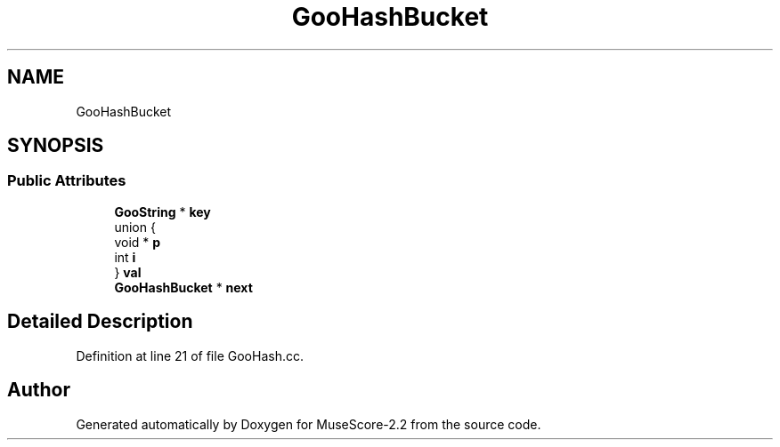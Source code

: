 .TH "GooHashBucket" 3 "Mon Jun 5 2017" "MuseScore-2.2" \" -*- nroff -*-
.ad l
.nh
.SH NAME
GooHashBucket
.SH SYNOPSIS
.br
.PP
.SS "Public Attributes"

.in +1c
.ti -1c
.RI "\fBGooString\fP * \fBkey\fP"
.br
.ti -1c
.RI "union {"
.br
.ti -1c
.RI "   void * \fBp\fP"
.br
.ti -1c
.RI "   int \fBi\fP"
.br
.ti -1c
.RI "} \fBval\fP"
.br
.ti -1c
.RI "\fBGooHashBucket\fP * \fBnext\fP"
.br
.in -1c
.SH "Detailed Description"
.PP 
Definition at line 21 of file GooHash\&.cc\&.

.SH "Author"
.PP 
Generated automatically by Doxygen for MuseScore-2\&.2 from the source code\&.
